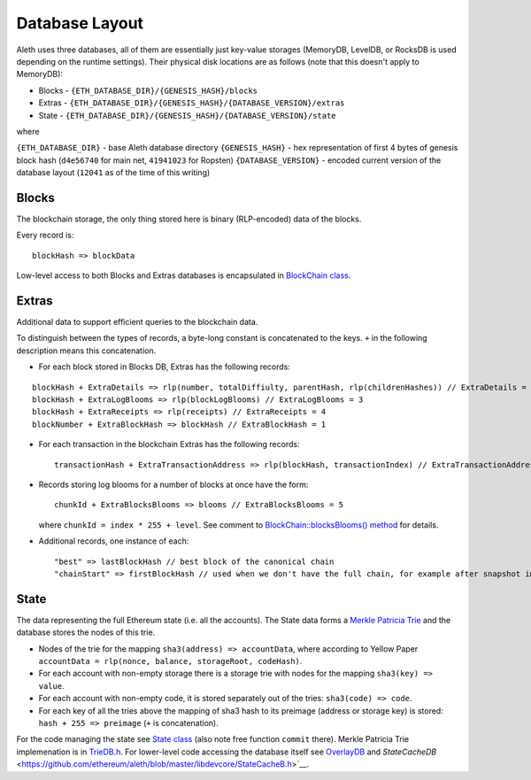 Database Layout
===============

Aleth uses three databases, all of them are essentially just
key-value storages (MemoryDB, LevelDB, or RocksDB is used depending on
the runtime settings). Their physical disk locations are as follows (note
that this doesn't apply to MemoryDB):

-  Blocks - ``{ETH_DATABASE_DIR}/{GENESIS_HASH}/blocks``
-  Extras -
   ``{ETH_DATABASE_DIR}/{GENESIS_HASH}/{DATABASE_VERSION}/extras``
-  State -
   ``{ETH_DATABASE_DIR}/{GENESIS_HASH}/{DATABASE_VERSION}/state``

where

``{ETH_DATABASE_DIR}`` - base Aleth database directory
``{GENESIS_HASH}`` - hex representation of first 4 bytes of genesis
block hash (``d4e56740`` for main net, ``41941023`` for Ropsten)
``{DATABASE_VERSION}`` - encoded current version of the database layout
(``12041`` as of the time of this writing)

Blocks
------

The blockchain storage, the only thing stored here is binary
(RLP-encoded) data of the blocks.

Every record is:

::

    blockHash => blockData

Low-level access to both Blocks and Extras databases is encapsulated in
`BlockChain
class <https://github.com/ethereum/aleth/blob/master/libethereum/BlockChain.h>`__.

Extras
------

Additional data to support efficient queries to the blockchain data.

To distinguish between the types of records, a byte-long constant is
concatenated to the keys. ``+`` in the following description means this
concatenation.

-  For each block stored in Blocks DB, Extras has the following records:

::

    blockHash + ExtraDetails => rlp(number, totalDiffiulty, parentHash, rlp(childrenHashes)) // ExtraDetails = 0
    blockHash + ExtraLogBlooms => rlp(blockLogBlooms) // ExtraLogBlooms = 3
    blockHash + ExtraReceipts => rlp(receipts) // ExtraReceipts = 4
    blockNumber + ExtraBlockHash => blockHash // ExtraBlockHash = 1

-  For each transaction in the blockchain Extras has the following
   records:

   ::

       transactionHash + ExtraTransactionAddress => rlp(blockHash, transactionIndex) // ExtraTransactionAddress = 2

-  Records storing log blooms for a number of blocks at once have the
   form:

   ::

       chunkId + ExtraBlocksBlooms => blooms // ExtraBlocksBlooms = 5

   where ``chunkId = index * 255 + level``. See comment to
   `BlockChain::blocksBlooms()
   method <https://github.com/ethereum/cpp-ethereum/blob/db7278413edf701901d2a054b32a31c2722708d5/libethereum/BlockChain.h#L193-L206>`__
   for details.

-  Additional records, one instance of each:

   ::

       "best" => lastBlockHash // best block of the canonical chain
       "chainStart" => firstBlockHash // used when we don't have the full chain, for example after snapshot import

State
-----

The data representing the full Ethereum state (i.e. all the accounts).
The State data forms a `Merkle Patricia
Trie <https://github.com/ethereum/wiki/wiki/Patricia-Tree>`__ and the
database stores the nodes of this trie.

-  Nodes of the trie for the mapping ``sha3(address) => accountData``,
   where according to Yellow Paper
   ``accountData = rlp(nonce, balance, storageRoot, codeHash)``.
-  For each account with non-empty storage there is a storage trie with
   nodes for the mapping ``sha3(key) => value``.
-  For each account with non-empty code, it is stored separately out of
   the tries: ``sha3(code) => code``.
-  For each key of all the tries above the mapping of sha3 hash to its
   preimage (address or storage key) is stored:
   ``hash + 255 => preimage`` (``+`` is concatenation).

For the code managing the state see `State
class <https://github.com/ethereum/aleth/blob/master/libethereum/State.h>`__
(also note free function ``commit`` there). Merkle Patricia Trie
implemenation is in
`TrieDB.h <https://github.com/ethereum/aleth/blob/master/libdevcore/TrieDB.h>`__.
For lower-level code accessing the database itself see
`OverlayDB <https://github.com/ethereum/aleth/blob/master/libdevcore/OverlayDB.h>`__
and
`StateCacheDB` <https://github.com/ethereum/aleth/blob/master/libdevcore/StateCacheB.h>`__.
